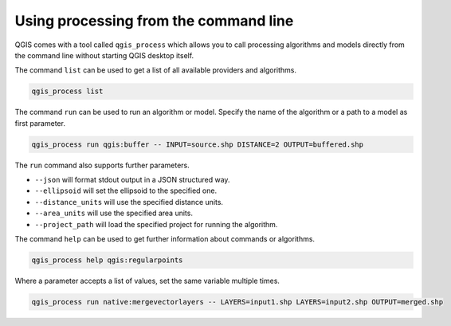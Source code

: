 .. _processing_standalone:

Using processing from the command line
======================================

.. only:: html

   .. contents::
      :local:

QGIS comes with a tool called ``qgis_process`` which allows you to call
processing algorithms and models directly from the command line without starting
QGIS desktop itself.

The command ``list`` can be used to get a list of all available providers
and algorithms.

.. code-block:: bash

   qgis_process list

The command ``run`` can be used to run an algorithm or model.
Specify the name of the algorithm or a path to a model as first parameter.

.. code-block:: bash

   qgis_process run qgis:buffer -- INPUT=source.shp DISTANCE=2 OUTPUT=buffered.shp

The ``run`` command also supports further parameters.

- ``--json`` will format stdout output in a JSON structured way.
- ``--ellipsoid`` will set the ellipsoid to the specified one.
- ``--distance_units`` will use the specified distance units.
- ``--area_units`` will use the specified area units.
- ``--project_path`` will load the specified project for running the algorithm.

The command ``help`` can be used to get further information about commands or algorithms.

.. code-block:: bash

   qgis_process help qgis:regularpoints

Where a parameter accepts a list of values, set the same variable multiple times.

.. code-block:: bash

   qgis_process run native:mergevectorlayers -- LAYERS=input1.shp LAYERS=input2.shp OUTPUT=merged.shp
